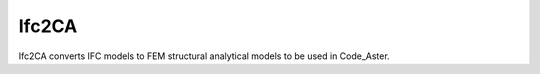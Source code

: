 Ifc2CA
======

Ifc2CA converts IFC models to FEM structural analytical models to be used in
Code_Aster.
